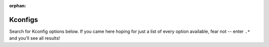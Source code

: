 :orphan:

.. _kconfig-search:

Kconfigs
========

Search for Kconfig options below.  If you came here hoping for just a list of
every option available, fear not -- enter ``.*`` and you'll see all results!

.. kconfig:search::
